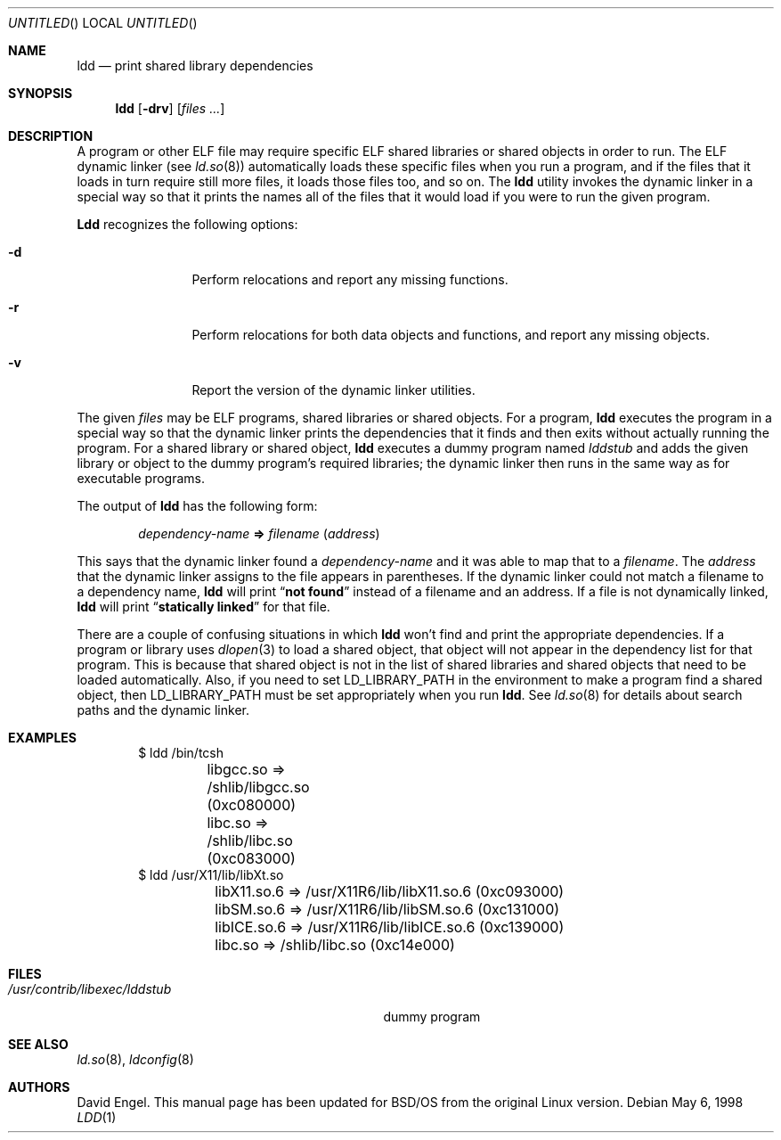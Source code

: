 .\"	BSDI ldd.1,v 1.1 1998/05/06 19:15:28 donn Exp
.Dd May 6, 1998
.Os
.Dt LDD 1
.Sh NAME
.Nm ldd
.Nd print shared library dependencies
.Sh SYNOPSIS
.Nm ldd
.Op Fl drv
.Op Ar files \&...
.Sh DESCRIPTION
A program or other ELF file may require specific ELF shared libraries
or shared objects in order to run.
The ELF dynamic linker
.Pq see Xr ld.so 8
automatically loads these specific files when you run a program,
and if the files that it loads in turn require still more files,
it loads those files too, and so on.
The
.Nm ldd
utility invokes the dynamic linker in a special way
so that it prints the names all of the files that it would load
if you were to run the given program.
.Pp
.Nm Ldd
recognizes the following options:
.Bl -tag -width Fl
.It Fl d
Perform relocations and report any missing functions.
.It Fl r
Perform relocations for both data objects and functions,
and report any missing objects.
.It Fl v
Report the version of the dynamic linker utilities.
.El
.Pp
The given
.Ar files
may be ELF programs, shared libraries or shared objects.
For a program,
.Nm ldd
executes the program in a special way so that
the dynamic linker prints the dependencies that it finds
and then exits without actually running the program.
For a shared library or shared object,
.Nm ldd
executes a dummy program named
.Pa lddstub
and adds the given library or object
to the dummy program's required libraries;
the dynamic linker then runs in the same way as for executable programs.
.Pp
The output of
.Nm ldd
has the following form:
.Bd -filled -offset indent
.Ar dependency-name
.Li \&=>
.Ar filename
.Pq Ar address
.Ed
.Pp
This says that the dynamic linker found a
.Ar dependency-name
and it was able to map that to a
.Ar filename .
The
.Ar address
that the dynamic linker assigns to the file
appears in parentheses.
If the dynamic linker could not match a filename to a dependency name,
.Nm ldd
will print
.Dq Li not found
instead of a filename and an address.
If a file is not dynamically linked,
.Nm ldd
will print
.Dq Li statically linked
for that file.
.Pp
There are a couple of confusing situations in which
.Nm ldd
won't find and print the appropriate dependencies.
If a program or library uses
.Xr dlopen 3
to load a shared object,
that object will not appear in the dependency list for that program.
This is because that shared object is not in the list
of shared libraries and shared objects that need to be loaded automatically.
Also, if you need to set
.Ev LD_LIBRARY_PATH
in the environment to make a program find a shared object,
then
.Ev LD_LIBRARY_PATH
must be set appropriately when you run
.Nm ldd .
See
.Xr ld.so 8
for details about search paths and the dynamic linker.
.Sh EXAMPLES
.Bd -literal -offset indent
$ ldd /bin/tcsh
	libgcc.so => /shlib/libgcc.so (0xc080000)
	libc.so => /shlib/libc.so (0xc083000)
$ ldd /usr/X11/lib/libXt.so
	libX11.so.6 => /usr/X11R6/lib/libX11.so.6 (0xc093000)
	libSM.so.6 => /usr/X11R6/lib/libSM.so.6 (0xc131000)
	libICE.so.6 => /usr/X11R6/lib/libICE.so.6 (0xc139000)
	libc.so => /shlib/libc.so (0xc14e000)
.Ed
.Sh FILES
.Bl -tag -width /usr/contrib/libexec/lddstub\0 -compact
.It Pa /usr/contrib/libexec/lddstub
dummy program
.El
.Sh SEE ALSO
.Xr ld.so 8 ,
.Xr ldconfig 8
.Sh AUTHORS
David Engel.
This manual page has been updated for BSD/OS from the original Linux version.
